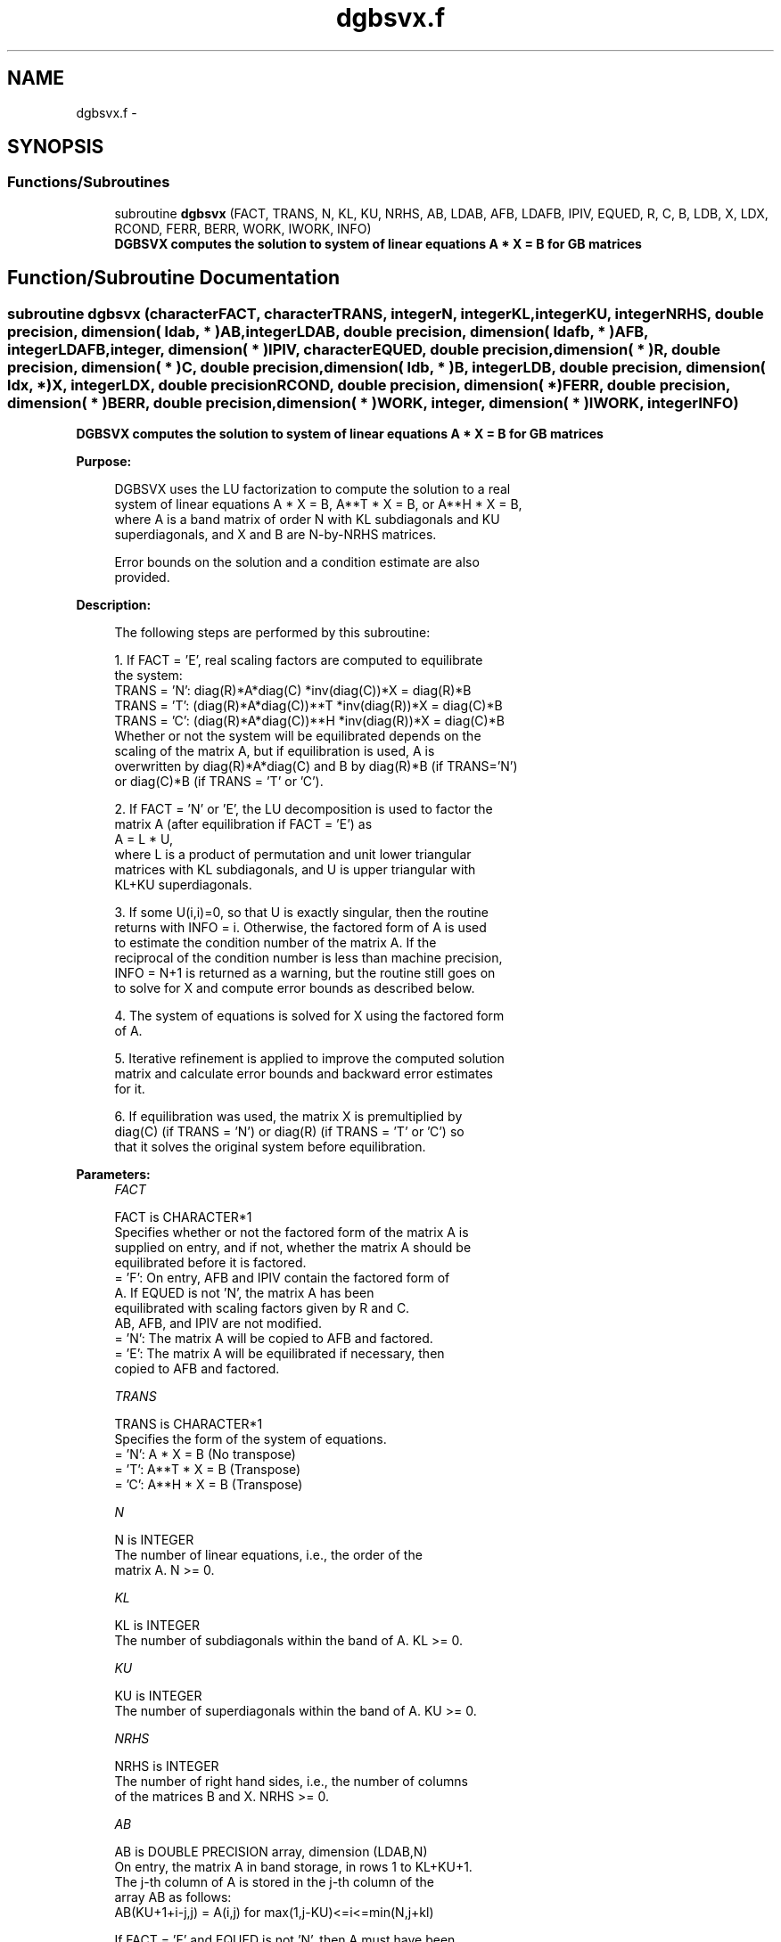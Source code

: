 .TH "dgbsvx.f" 3 "Sat Nov 16 2013" "Version 3.4.2" "LAPACK" \" -*- nroff -*-
.ad l
.nh
.SH NAME
dgbsvx.f \- 
.SH SYNOPSIS
.br
.PP
.SS "Functions/Subroutines"

.in +1c
.ti -1c
.RI "subroutine \fBdgbsvx\fP (FACT, TRANS, N, KL, KU, NRHS, AB, LDAB, AFB, LDAFB, IPIV, EQUED, R, C, B, LDB, X, LDX, RCOND, FERR, BERR, WORK, IWORK, INFO)"
.br
.RI "\fI\fB DGBSVX computes the solution to system of linear equations A * X = B for GB matrices\fP \fP"
.in -1c
.SH "Function/Subroutine Documentation"
.PP 
.SS "subroutine dgbsvx (characterFACT, characterTRANS, integerN, integerKL, integerKU, integerNRHS, double precision, dimension( ldab, * )AB, integerLDAB, double precision, dimension( ldafb, * )AFB, integerLDAFB, integer, dimension( * )IPIV, characterEQUED, double precision, dimension( * )R, double precision, dimension( * )C, double precision, dimension( ldb, * )B, integerLDB, double precision, dimension( ldx, * )X, integerLDX, double precisionRCOND, double precision, dimension( * )FERR, double precision, dimension( * )BERR, double precision, dimension( * )WORK, integer, dimension( * )IWORK, integerINFO)"

.PP
\fB DGBSVX computes the solution to system of linear equations A * X = B for GB matrices\fP  
.PP
\fBPurpose: \fP
.RS 4

.PP
.nf
 DGBSVX uses the LU factorization to compute the solution to a real
 system of linear equations A * X = B, A**T * X = B, or A**H * X = B,
 where A is a band matrix of order N with KL subdiagonals and KU
 superdiagonals, and X and B are N-by-NRHS matrices.

 Error bounds on the solution and a condition estimate are also
 provided.
.fi
.PP
 
.RE
.PP
\fBDescription: \fP
.RS 4

.PP
.nf
 The following steps are performed by this subroutine:

 1. If FACT = 'E', real scaling factors are computed to equilibrate
    the system:
       TRANS = 'N':  diag(R)*A*diag(C)     *inv(diag(C))*X = diag(R)*B
       TRANS = 'T': (diag(R)*A*diag(C))**T *inv(diag(R))*X = diag(C)*B
       TRANS = 'C': (diag(R)*A*diag(C))**H *inv(diag(R))*X = diag(C)*B
    Whether or not the system will be equilibrated depends on the
    scaling of the matrix A, but if equilibration is used, A is
    overwritten by diag(R)*A*diag(C) and B by diag(R)*B (if TRANS='N')
    or diag(C)*B (if TRANS = 'T' or 'C').

 2. If FACT = 'N' or 'E', the LU decomposition is used to factor the
    matrix A (after equilibration if FACT = 'E') as
       A = L * U,
    where L is a product of permutation and unit lower triangular
    matrices with KL subdiagonals, and U is upper triangular with
    KL+KU superdiagonals.

 3. If some U(i,i)=0, so that U is exactly singular, then the routine
    returns with INFO = i. Otherwise, the factored form of A is used
    to estimate the condition number of the matrix A.  If the
    reciprocal of the condition number is less than machine precision,
    INFO = N+1 is returned as a warning, but the routine still goes on
    to solve for X and compute error bounds as described below.

 4. The system of equations is solved for X using the factored form
    of A.

 5. Iterative refinement is applied to improve the computed solution
    matrix and calculate error bounds and backward error estimates
    for it.

 6. If equilibration was used, the matrix X is premultiplied by
    diag(C) (if TRANS = 'N') or diag(R) (if TRANS = 'T' or 'C') so
    that it solves the original system before equilibration.
.fi
.PP
 
.RE
.PP
\fBParameters:\fP
.RS 4
\fIFACT\fP 
.PP
.nf
          FACT is CHARACTER*1
          Specifies whether or not the factored form of the matrix A is
          supplied on entry, and if not, whether the matrix A should be
          equilibrated before it is factored.
          = 'F':  On entry, AFB and IPIV contain the factored form of
                  A.  If EQUED is not 'N', the matrix A has been
                  equilibrated with scaling factors given by R and C.
                  AB, AFB, and IPIV are not modified.
          = 'N':  The matrix A will be copied to AFB and factored.
          = 'E':  The matrix A will be equilibrated if necessary, then
                  copied to AFB and factored.
.fi
.PP
.br
\fITRANS\fP 
.PP
.nf
          TRANS is CHARACTER*1
          Specifies the form of the system of equations.
          = 'N':  A * X = B     (No transpose)
          = 'T':  A**T * X = B  (Transpose)
          = 'C':  A**H * X = B  (Transpose)
.fi
.PP
.br
\fIN\fP 
.PP
.nf
          N is INTEGER
          The number of linear equations, i.e., the order of the
          matrix A.  N >= 0.
.fi
.PP
.br
\fIKL\fP 
.PP
.nf
          KL is INTEGER
          The number of subdiagonals within the band of A.  KL >= 0.
.fi
.PP
.br
\fIKU\fP 
.PP
.nf
          KU is INTEGER
          The number of superdiagonals within the band of A.  KU >= 0.
.fi
.PP
.br
\fINRHS\fP 
.PP
.nf
          NRHS is INTEGER
          The number of right hand sides, i.e., the number of columns
          of the matrices B and X.  NRHS >= 0.
.fi
.PP
.br
\fIAB\fP 
.PP
.nf
          AB is DOUBLE PRECISION array, dimension (LDAB,N)
          On entry, the matrix A in band storage, in rows 1 to KL+KU+1.
          The j-th column of A is stored in the j-th column of the
          array AB as follows:
          AB(KU+1+i-j,j) = A(i,j) for max(1,j-KU)<=i<=min(N,j+kl)

          If FACT = 'F' and EQUED is not 'N', then A must have been
          equilibrated by the scaling factors in R and/or C.  AB is not
          modified if FACT = 'F' or 'N', or if FACT = 'E' and
          EQUED = 'N' on exit.

          On exit, if EQUED .ne. 'N', A is scaled as follows:
          EQUED = 'R':  A := diag(R) * A
          EQUED = 'C':  A := A * diag(C)
          EQUED = 'B':  A := diag(R) * A * diag(C).
.fi
.PP
.br
\fILDAB\fP 
.PP
.nf
          LDAB is INTEGER
          The leading dimension of the array AB.  LDAB >= KL+KU+1.
.fi
.PP
.br
\fIAFB\fP 
.PP
.nf
          AFB is DOUBLE PRECISION array, dimension (LDAFB,N)
          If FACT = 'F', then AFB is an input argument and on entry
          contains details of the LU factorization of the band matrix
          A, as computed by DGBTRF.  U is stored as an upper triangular
          band matrix with KL+KU superdiagonals in rows 1 to KL+KU+1,
          and the multipliers used during the factorization are stored
          in rows KL+KU+2 to 2*KL+KU+1.  If EQUED .ne. 'N', then AFB is
          the factored form of the equilibrated matrix A.

          If FACT = 'N', then AFB is an output argument and on exit
          returns details of the LU factorization of A.

          If FACT = 'E', then AFB is an output argument and on exit
          returns details of the LU factorization of the equilibrated
          matrix A (see the description of AB for the form of the
          equilibrated matrix).
.fi
.PP
.br
\fILDAFB\fP 
.PP
.nf
          LDAFB is INTEGER
          The leading dimension of the array AFB.  LDAFB >= 2*KL+KU+1.
.fi
.PP
.br
\fIIPIV\fP 
.PP
.nf
          IPIV is INTEGER array, dimension (N)
          If FACT = 'F', then IPIV is an input argument and on entry
          contains the pivot indices from the factorization A = L*U
          as computed by DGBTRF; row i of the matrix was interchanged
          with row IPIV(i).

          If FACT = 'N', then IPIV is an output argument and on exit
          contains the pivot indices from the factorization A = L*U
          of the original matrix A.

          If FACT = 'E', then IPIV is an output argument and on exit
          contains the pivot indices from the factorization A = L*U
          of the equilibrated matrix A.
.fi
.PP
.br
\fIEQUED\fP 
.PP
.nf
          EQUED is CHARACTER*1
          Specifies the form of equilibration that was done.
          = 'N':  No equilibration (always true if FACT = 'N').
          = 'R':  Row equilibration, i.e., A has been premultiplied by
                  diag(R).
          = 'C':  Column equilibration, i.e., A has been postmultiplied
                  by diag(C).
          = 'B':  Both row and column equilibration, i.e., A has been
                  replaced by diag(R) * A * diag(C).
          EQUED is an input argument if FACT = 'F'; otherwise, it is an
          output argument.
.fi
.PP
.br
\fIR\fP 
.PP
.nf
          R is DOUBLE PRECISION array, dimension (N)
          The row scale factors for A.  If EQUED = 'R' or 'B', A is
          multiplied on the left by diag(R); if EQUED = 'N' or 'C', R
          is not accessed.  R is an input argument if FACT = 'F';
          otherwise, R is an output argument.  If FACT = 'F' and
          EQUED = 'R' or 'B', each element of R must be positive.
.fi
.PP
.br
\fIC\fP 
.PP
.nf
          C is DOUBLE PRECISION array, dimension (N)
          The column scale factors for A.  If EQUED = 'C' or 'B', A is
          multiplied on the right by diag(C); if EQUED = 'N' or 'R', C
          is not accessed.  C is an input argument if FACT = 'F';
          otherwise, C is an output argument.  If FACT = 'F' and
          EQUED = 'C' or 'B', each element of C must be positive.
.fi
.PP
.br
\fIB\fP 
.PP
.nf
          B is DOUBLE PRECISION array, dimension (LDB,NRHS)
          On entry, the right hand side matrix B.
          On exit,
          if EQUED = 'N', B is not modified;
          if TRANS = 'N' and EQUED = 'R' or 'B', B is overwritten by
          diag(R)*B;
          if TRANS = 'T' or 'C' and EQUED = 'C' or 'B', B is
          overwritten by diag(C)*B.
.fi
.PP
.br
\fILDB\fP 
.PP
.nf
          LDB is INTEGER
          The leading dimension of the array B.  LDB >= max(1,N).
.fi
.PP
.br
\fIX\fP 
.PP
.nf
          X is DOUBLE PRECISION array, dimension (LDX,NRHS)
          If INFO = 0 or INFO = N+1, the N-by-NRHS solution matrix X
          to the original system of equations.  Note that A and B are
          modified on exit if EQUED .ne. 'N', and the solution to the
          equilibrated system is inv(diag(C))*X if TRANS = 'N' and
          EQUED = 'C' or 'B', or inv(diag(R))*X if TRANS = 'T' or 'C'
          and EQUED = 'R' or 'B'.
.fi
.PP
.br
\fILDX\fP 
.PP
.nf
          LDX is INTEGER
          The leading dimension of the array X.  LDX >= max(1,N).
.fi
.PP
.br
\fIRCOND\fP 
.PP
.nf
          RCOND is DOUBLE PRECISION
          The estimate of the reciprocal condition number of the matrix
          A after equilibration (if done).  If RCOND is less than the
          machine precision (in particular, if RCOND = 0), the matrix
          is singular to working precision.  This condition is
          indicated by a return code of INFO > 0.
.fi
.PP
.br
\fIFERR\fP 
.PP
.nf
          FERR is DOUBLE PRECISION array, dimension (NRHS)
          The estimated forward error bound for each solution vector
          X(j) (the j-th column of the solution matrix X).
          If XTRUE is the true solution corresponding to X(j), FERR(j)
          is an estimated upper bound for the magnitude of the largest
          element in (X(j) - XTRUE) divided by the magnitude of the
          largest element in X(j).  The estimate is as reliable as
          the estimate for RCOND, and is almost always a slight
          overestimate of the true error.
.fi
.PP
.br
\fIBERR\fP 
.PP
.nf
          BERR is DOUBLE PRECISION array, dimension (NRHS)
          The componentwise relative backward error of each solution
          vector X(j) (i.e., the smallest relative change in
          any element of A or B that makes X(j) an exact solution).
.fi
.PP
.br
\fIWORK\fP 
.PP
.nf
          WORK is DOUBLE PRECISION array, dimension (3*N)
          On exit, WORK(1) contains the reciprocal pivot growth
          factor norm(A)/norm(U). The "max absolute element" norm is
          used. If WORK(1) is much less than 1, then the stability
          of the LU factorization of the (equilibrated) matrix A
          could be poor. This also means that the solution X, condition
          estimator RCOND, and forward error bound FERR could be
          unreliable. If factorization fails with 0<INFO<=N, then
          WORK(1) contains the reciprocal pivot growth factor for the
          leading INFO columns of A.
.fi
.PP
.br
\fIIWORK\fP 
.PP
.nf
          IWORK is INTEGER array, dimension (N)
.fi
.PP
.br
\fIINFO\fP 
.PP
.nf
          INFO is INTEGER
          = 0:  successful exit
          < 0:  if INFO = -i, the i-th argument had an illegal value
          > 0:  if INFO = i, and i is
                <= N:  U(i,i) is exactly zero.  The factorization
                       has been completed, but the factor U is exactly
                       singular, so the solution and error bounds
                       could not be computed. RCOND = 0 is returned.
                = N+1: U is nonsingular, but RCOND is less than machine
                       precision, meaning that the matrix is singular
                       to working precision.  Nevertheless, the
                       solution and error bounds are computed because
                       there are a number of situations where the
                       computed solution can be more accurate than the
                       value of RCOND would suggest.
.fi
.PP
 
.RE
.PP
\fBAuthor:\fP
.RS 4
Univ\&. of Tennessee 
.PP
Univ\&. of California Berkeley 
.PP
Univ\&. of Colorado Denver 
.PP
NAG Ltd\&. 
.RE
.PP
\fBDate:\fP
.RS 4
April 2012 
.RE
.PP

.PP
Definition at line 368 of file dgbsvx\&.f\&.
.SH "Author"
.PP 
Generated automatically by Doxygen for LAPACK from the source code\&.
